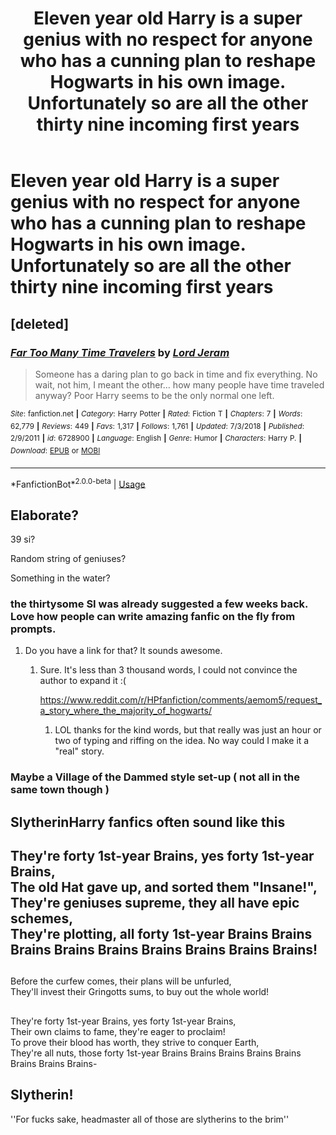 #+TITLE: Eleven year old Harry is a super genius with no respect for anyone who has a cunning plan to reshape Hogwarts in his own image. Unfortunately so are all the other thirty nine incoming first years

* Eleven year old Harry is a super genius with no respect for anyone who has a cunning plan to reshape Hogwarts in his own image. Unfortunately so are all the other thirty nine incoming first years
:PROPERTIES:
:Author: Bleepbloopbotz
:Score: 59
:DateUnix: 1551557208.0
:DateShort: 2019-Mar-02
:FlairText: Prompt
:END:

** [deleted]
:PROPERTIES:
:Score: 18
:DateUnix: 1551565797.0
:DateShort: 2019-Mar-03
:END:

*** [[https://www.fanfiction.net/s/6728900/1/][*/Far Too Many Time Travelers/*]] by [[https://www.fanfiction.net/u/13839/Lord-Jeram][/Lord Jeram/]]

#+begin_quote
  Someone has a daring plan to go back in time and fix everything. No wait, not him, I meant the other... how many people have time traveled anyway? Poor Harry seems to be the only normal one left.
#+end_quote

^{/Site/:} ^{fanfiction.net} ^{*|*} ^{/Category/:} ^{Harry} ^{Potter} ^{*|*} ^{/Rated/:} ^{Fiction} ^{T} ^{*|*} ^{/Chapters/:} ^{7} ^{*|*} ^{/Words/:} ^{62,779} ^{*|*} ^{/Reviews/:} ^{449} ^{*|*} ^{/Favs/:} ^{1,317} ^{*|*} ^{/Follows/:} ^{1,761} ^{*|*} ^{/Updated/:} ^{7/3/2018} ^{*|*} ^{/Published/:} ^{2/9/2011} ^{*|*} ^{/id/:} ^{6728900} ^{*|*} ^{/Language/:} ^{English} ^{*|*} ^{/Genre/:} ^{Humor} ^{*|*} ^{/Characters/:} ^{Harry} ^{P.} ^{*|*} ^{/Download/:} ^{[[http://www.ff2ebook.com/old/ffn-bot/index.php?id=6728900&source=ff&filetype=epub][EPUB]]} ^{or} ^{[[http://www.ff2ebook.com/old/ffn-bot/index.php?id=6728900&source=ff&filetype=mobi][MOBI]]}

--------------

*FanfictionBot*^{2.0.0-beta} | [[https://github.com/tusing/reddit-ffn-bot/wiki/Usage][Usage]]
:PROPERTIES:
:Author: FanfictionBot
:Score: 9
:DateUnix: 1551568414.0
:DateShort: 2019-Mar-03
:END:


** Elaborate?

39 si?

Random string of geniuses?

Something in the water?
:PROPERTIES:
:Author: Archimand
:Score: 8
:DateUnix: 1551557675.0
:DateShort: 2019-Mar-02
:END:

*** the thirtysome SI was already suggested a few weeks back. Love how people can write amazing fanfic on the fly from prompts.
:PROPERTIES:
:Author: Redditforgoit
:Score: 7
:DateUnix: 1551564044.0
:DateShort: 2019-Mar-03
:END:

**** Do you have a link for that? It sounds awesome.
:PROPERTIES:
:Author: Chienkaiba
:Score: 1
:DateUnix: 1551605493.0
:DateShort: 2019-Mar-03
:END:

***** Sure. It's less than 3 thousand words, I could not convince the author to expand it :(

[[https://www.reddit.com/r/HPfanfiction/comments/aemom5/request_a_story_where_the_majority_of_hogwarts/]]
:PROPERTIES:
:Author: Redditforgoit
:Score: 3
:DateUnix: 1551607042.0
:DateShort: 2019-Mar-03
:END:

****** LOL thanks for the kind words, but that really was just an hour or two of typing and riffing on the idea. No way could I make it a "real" story.
:PROPERTIES:
:Author: sfinebyme
:Score: 2
:DateUnix: 1551646787.0
:DateShort: 2019-Mar-04
:END:


*** Maybe a Village of the Dammed style set-up ( not all in the same town though )
:PROPERTIES:
:Author: Bleepbloopbotz
:Score: 1
:DateUnix: 1551557888.0
:DateShort: 2019-Mar-02
:END:


** SlytherinHarry fanfics often sound like this
:PROPERTIES:
:Author: natus92
:Score: 2
:DateUnix: 1551574025.0
:DateShort: 2019-Mar-03
:END:


** They're forty 1st-year Brains, yes forty 1st-year Brains,\\
The old Hat gave up, and sorted them "Insane!",\\
They're geniuses supreme, they all have epic schemes,\\
They're plotting, all forty 1st-year Brains Brains Brains Brains Brains Brains Brains Brains Brains!

** 
   :PROPERTIES:
   :CUSTOM_ID: section
   :END:
Before the curfew comes, their plans will be unfurled,\\
They'll invest their Gringotts sums, to buy out the whole world!

** 
   :PROPERTIES:
   :CUSTOM_ID: section-1
   :END:
They're forty 1st-year Brains, yes forty 1st-year Brains,\\
Their own claims to fame, they're eager to proclaim!\\
To prove their blood has worth, they strive to conquer Earth,\\
They're all nuts, those forty 1st-year Brains Brains Brains Brains Brains Brains Brains Brains-
:PROPERTIES:
:Author: Avaday_Daydream
:Score: 3
:DateUnix: 1551614084.0
:DateShort: 2019-Mar-03
:END:


** *Slytherin!*

''For fucks sake, headmaster all of those are slytherins to the brim''
:PROPERTIES:
:Author: h6story
:Score: 1
:DateUnix: 1564652163.0
:DateShort: 2019-Aug-01
:END:
